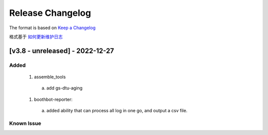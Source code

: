 Release Changelog
=================

The format is based on `Keep a Changelog <https://keepachangelog.com/en/1.0.0/>`_

格式基于 `如何更新维护日志 <https://keepachangelog.com/zh-CN/1.0.0/>`_

[v3.8 - unreleased] - 2022-12-27
------------------------------
Added
^^^^^

  1. assemble_tools
    a. add gs-dtu-aging

  1. boothbot-reporter:
    a. added ability that can process all log in one go, and output a csv file.

Known Issue
^^^^^^^^^^^
